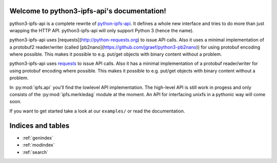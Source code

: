.. python3-ipfs-api documentation master file, created by
   sphinx-quickstart on Tue Jan 12 12:34:13 2016.
   You can adapt this file completely to your liking, but it should at least
   contain the root `toctree` directive.

Welcome to python3-ipfs-api's documentation!
============================================

python3-ipfs-api is a complete rewrite of `python-ipfs-api
<https://github.com/ipfs/python-ipfs-api>`_. It defines a whole new interface
and tries to do more than just wrapping the HTTP API. python3-ipfs-api will
only support Python 3 (hence the name).

python3-ipfs-api uses [requests](http://python-requests.org) to issue API calls. Also it uses a minimal implementation
of a protobuf2 reader/writer (called [pb2nano](https://github.com/jgraef/python3-pb2nano)) for using protobuf encoding
where possible. This makes it possible to e.g. put/get objects with binary content without a problem.

python3-ipfs-api uses `requests <http://python-requests.org>`_ to issue API calls. Also it has a minimal
implementation of a protobuf reader/writer for using protobuf encoding where
possible. This makes it possible to e.g. put/get objects with binary content
without a problem.

In :py:mod:`ipfs.api` you'll find the lowlevel API implementation. The high-level API is
still work in progess and only consists of the :py:mod:`ipfs.merkledag` module at the moment. An
API for interfacing unixfs in a pythonic way will come soon.

If you want to get started take a look at our ``examples/`` or read the documentation.


.. Contents:  .. toctree::  :maxdepth: 2



Indices and tables
==================

* :ref:`genindex`
* :ref:`modindex`
* :ref:`search`

